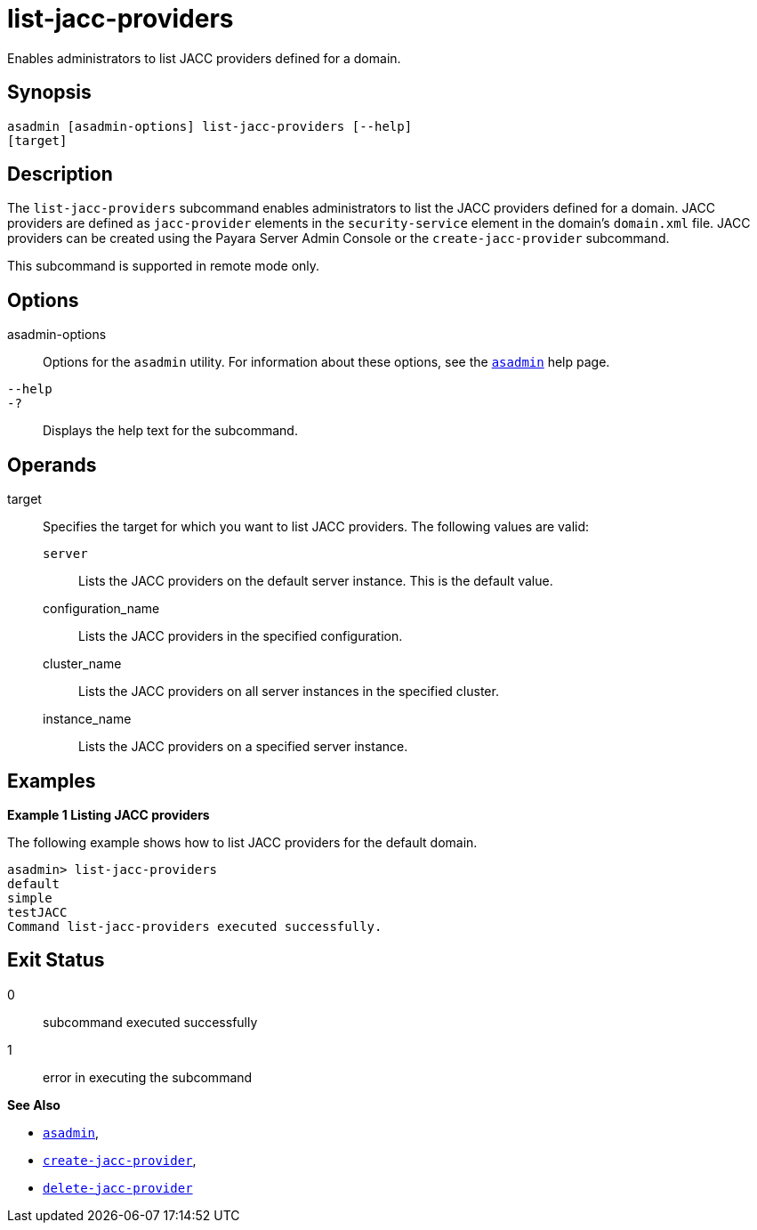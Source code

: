 [[list-jacc-providers]]
= list-jacc-providers

Enables administrators to list JACC providers defined for a domain.

[[synopsis]]
== Synopsis

[source,shell]
----
asadmin [asadmin-options] list-jacc-providers [--help] 
[target]
----

[[description]]
== Description

The `list-jacc-providers` subcommand enables administrators to list the JACC providers defined for a domain. JACC providers are defined as `jacc-provider` elements in the `security-service` element in the domain's `domain.xml` file.
JACC providers can be created using the Payara Server Admin Console or the `create-jacc-provider` subcommand.

This subcommand is supported in remote mode only.

[[options]]
== Options

asadmin-options::
  Options for the `asadmin` utility. For information about these options, see the xref:asadmin.adoc#asadmin-1m[`asadmin`] help page.
`--help`::
`-?`::
  Displays the help text for the subcommand.

[[operands]]
== Operands

target::
  Specifies the target for which you want to list JACC providers. The following values are valid: +
  `server`;;
    Lists the JACC providers on the default server instance. This is the default value.
  configuration_name;;
    Lists the JACC providers in the specified configuration.
  cluster_name;;
    Lists the JACC providers on all server instances in the specified
    cluster.
  instance_name;;
    Lists the JACC providers on a specified server instance.

[[examples]]
== Examples

[[example-1]]
*Example 1 Listing JACC providers*

The following example shows how to list JACC providers for the default domain.

[source,shell]
----
asadmin> list-jacc-providers
default
simple
testJACC
Command list-jacc-providers executed successfully.
----

[[exit-status]]
== Exit Status

0::
  subcommand executed successfully
1::
  error in executing the subcommand

*See Also*

* xref:asadmin.adoc#asadmin-1m[`asadmin`],
* xref:create-jacc-provider.adoc#create-jacc-provider[`create-jacc-provider`],
* xref:delete-jacc-provider.adoc#delete-jacc-provider[`delete-jacc-provider`]